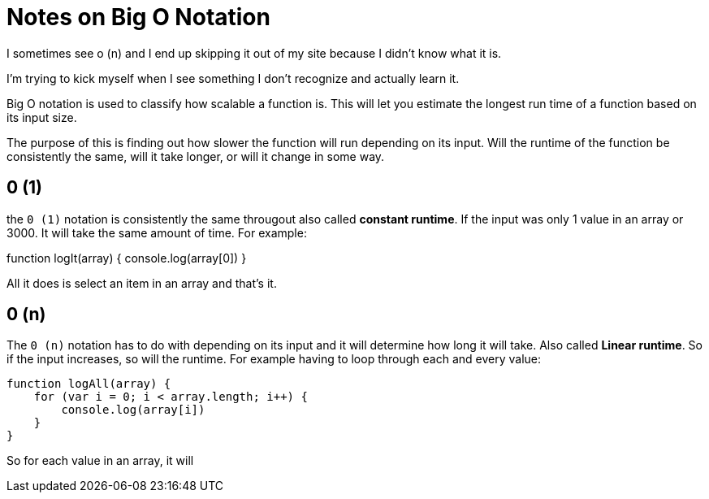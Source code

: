 = Notes on Big O Notation 

I sometimes see o (n) and I end up skipping it out of my site because I didn't know what it is. 

I'm trying to kick myself when I see something I don't recognize and actually learn it. 


Big O notation is used to classify how scalable a function is. This will let you estimate the longest run time of a function based on its input size. 

The purpose of this is finding out how slower the function will run depending on its input. Will the runtime of the function be consistently the same, will it take longer, or will it change in some way. 

== 0 (1)

the `0 (1)` notation is consistently the same througout also called *constant runtime*. If the input was only 1 value in an array or 3000. It will take the same amount of time.  For example: 

function logIt(array) {
    console.log(array[0])
}

All it does is select an item in an array and that's it. 

== 0 (n)

The `0 (n)` notation has to do with depending on its input and it will determine how long it will take. Also called *Linear runtime*. So if the input increases, so will the runtime. 
For example having to loop through each and every value: 

```
function logAll(array) {
    for (var i = 0; i < array.length; i++) {
        console.log(array[i])
    }
}
```
So for each value in an array, it will 